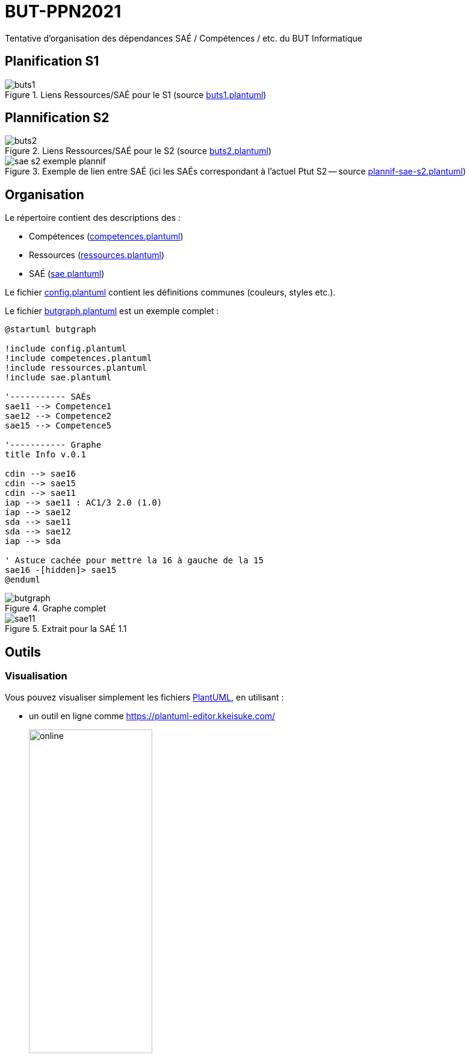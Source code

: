 = BUT-PPN2021
:plantuml: https://plantuml.com/[PlantUML]
:repo: https://github.com/IUT-Blagnac/BUT-PPN2021/blob/main/
:imagesdir: images

Tentative d'organisation des dépendances SAÉ / Compétences / etc. du BUT Informatique 

== Planification S1

.Liens Ressources/SAÉ pour le S1 (source link:{repo}/buts1.plantuml[buts1.plantuml])
image::buts1.svg[]

== Plannification S2

.Liens Ressources/SAÉ pour le S2 (source link:{repo}/buts2.plantuml[buts2.plantuml])
image::buts2.svg[]

.Exemple de lien entre SAÉ (ici les SAÉs correspondant à l'actuel Ptut S2 -- source link:{repo}/plannif-sae-s2.plantuml[plannif-sae-s2.plantuml])
image::sae-s2-exemple-plannif.svg[]

== Organisation

Le répertoire contient des descriptions des :

- Compétences (link:{repo}/competences.plantuml[competences.plantuml])
- Ressources (link:{repo}/ressources.plantuml[ressources.plantuml])
- SAÉ (link:{repo}/sae.plantuml[sae.plantuml])

Le fichier link:{repo}/config.plantuml[config.plantuml] contient les définitions communes (couleurs, styles etc.).

Le fichier link:{repo}/butgraph.plantuml[butgraph.plantuml] est un exemple complet :

[source,plantuml]
----
@startuml butgraph

!include config.plantuml
!include competences.plantuml
!include ressources.plantuml
!include sae.plantuml

'----------- SAÉs
sae11 --> Competence1
sae12 --> Competence2
sae15 --> Competence5

'----------- Graphe
title Info v.0.1

cdin --> sae16
cdin --> sae15
cdin --> sae11
iap --> sae11 : AC1/3 2.0 (1.0)
iap --> sae12
sda --> sae11 
sda --> sae12
iap --> sda

' Astuce cachée pour mettre la 16 à gauche de la 15
sae16 -[hidden]> sae15
@enduml
----

.Graphe complet
image::butgraph.svg[]

.Extrait pour la SAÉ 1.1
image::sae11.svg[]

== Outils

=== Visualisation

Vous pouvez visualiser simplement les fichiers {plantuml}, en utilisant :

- un outil en ligne comme https://plantuml-editor.kkeisuke.com/
+
image::online.png[width=50%]
+
- le plugin pour votre editeur (eclipse, ou ici Visual Studio Code)
+
image::vs.png[width=50%]

=== Génération des `.svg` ou `.png` ou autre

Commande pour générer en local la version `.svg` du graphe :

[source]
java -jar plantuml.jar -tsvg butgraph.plantuml

[appendix]
== Vocabulaire BUT

Le vocabulaire du BUT étant nouveau, nous avons réalisé plusieurs diagrammes de classe des différents concepts.

=== Concepts de base

.Les concepts de base du BUT (source {repo}/vocabulaireBUT-base.plantuml[ici])
image::vocabulaireBUT-base.svg[width=70%]

=== Les différents parcours

.Les parcours possibles du BUT informatique (source {repo}/vocabulaireBUT-parcours.plantuml[ici])
image::vocabulaireBUT-parcours.svg[width=1000%]

===  Notation et évaluation

.Les évaluations dans le BUT (source {repo}/vocabulaireBUT-notes.plantuml[ici])
image::vocabulaireBUT-notes.svg[width=70%]

=== Glossaire des acronymes

AC:: Apprentissage Critique
APC:: Apprentissage Par Compétence
BUT:: Bachelor Universitaire de Technologie
SAÉ:: Situation d'Apprentissage et d'Évaluation